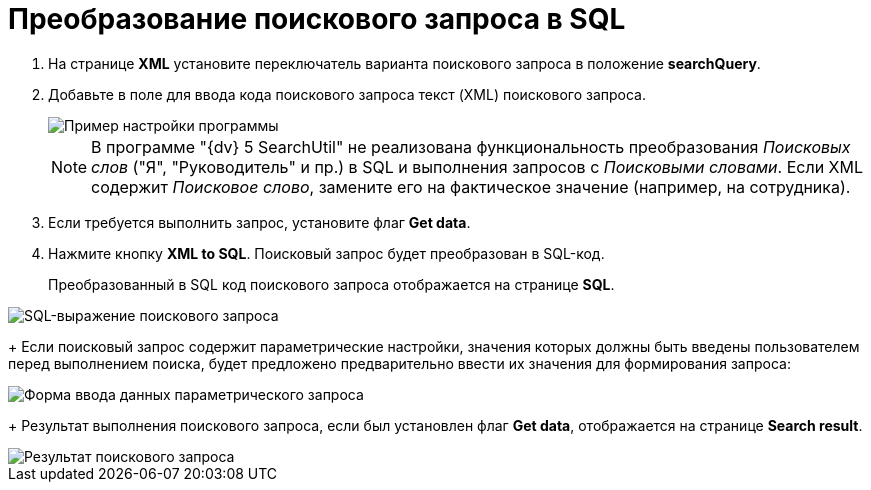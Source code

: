 =  Преобразование поискового запроса в SQL

. На странице *XML* установите переключатель варианта поискового запроса в положение *searchQuery*.
. Добавьте в поле для ввода кода поискового запроса текст (XML) поискового запроса.
+
image::tk_search_utility_4.png[Пример настройки программы]
+
[NOTE]
====
В программе "{dv} 5 SearchUtil" не реализована функциональность преобразования _Поисковых слов_ ("Я", "Руководитель" и пр.) в SQL и выполнения запросов с _Поисковыми словами_. Если XML содержит _Поисковое слово_, замените его на фактическое значение (например, на сотрудника).
====
. Если требуется выполнить запрос, установите флаг *Get data*.
. Нажмите кнопку *XML to SQL*. Поисковый запрос будет преобразован в SQL-код.
+
Преобразованный в SQL код поискового запроса отображается на странице *SQL*.

image::tk_search_utility_5.png[SQL-выражение поискового запроса]
+
Если поисковый запрос содержит параметрические настройки, значения которых должны быть введены пользователем перед выполнением поиска, будет предложено предварительно ввести их значения для формирования запроса:

image::searchUtilParamForm.png[Форма ввода данных параметрического запроса]
+
Результат выполнения поискового запроса, если был установлен флаг *Get data*, отображается на странице *Search result*.

image::tk_search_utility_6.png[Результат поискового запроса]
